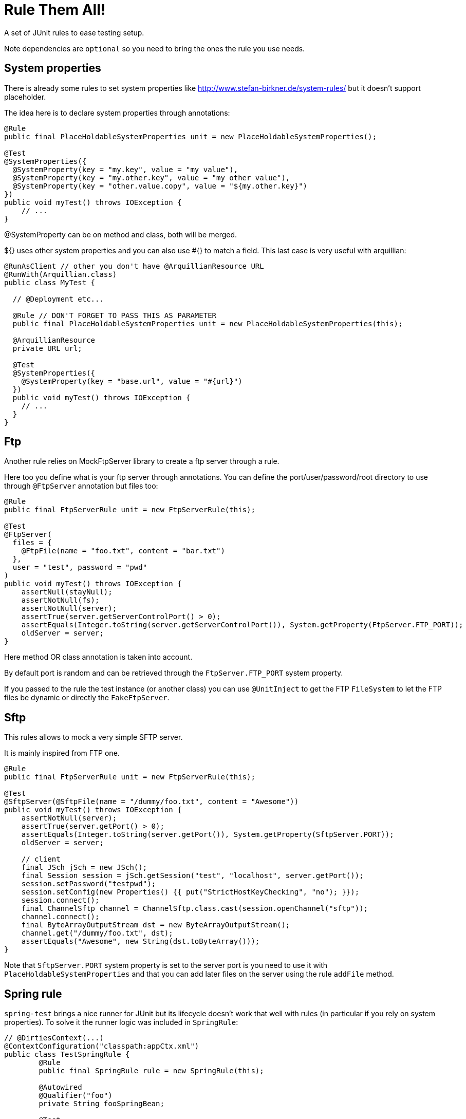 # Rule Them All!

A set of JUnit rules to ease testing setup.

Note dependencies are `optional` so you need to bring the ones the rule you use needs.

## System properties

There is already some rules to set system properties
like http://www.stefan-birkner.de/system-rules/ but
it doesn't support placeholder.

The idea here is to declare system properties through annotations:

[source,java]
----
@Rule
public final PlaceHoldableSystemProperties unit = new PlaceHoldableSystemProperties();

@Test
@SystemProperties({
  @SystemProperty(key = "my.key", value = "my value"),
  @SystemProperty(key = "my.other.key", value = "my other value"),
  @SystemProperty(key = "other.value.copy", value = "${my.other.key}")
})
public void myTest() throws IOException {
    // ...
}
----

@SystemProperty can be on method and class, both will be merged.

${} uses other system properties and you can also use #{} to match a field. This last case is very useful with arquillian:


[source,java]
----
@RunAsClient // other you don't have @ArquillianResource URL
@RunWith(Arquillian.class)
public class MyTest {

  // @Deployment etc...

  @Rule // DON'T FORGET TO PASS THIS AS PARAMETER
  public final PlaceHoldableSystemProperties unit = new PlaceHoldableSystemProperties(this);

  @ArquillianResource
  private URL url;

  @Test
  @SystemProperties({
    @SystemProperty(key = "base.url", value = "#{url}")
  })
  public void myTest() throws IOException {
    // ...
  }
}
----

## Ftp

Another rule relies on MockFtpServer library to create a ftp server through a rule.

Here too you define what is your ftp server through annotations. You can define
the port/user/password/root directory to use through `@FtpServer` annotation but files too:

[source,java]
----
@Rule
public final FtpServerRule unit = new FtpServerRule(this);

@Test
@FtpServer(
  files = {
    @FtpFile(name = "foo.txt", content = "bar.txt")
  },
  user = "test", password = "pwd"
)
public void myTest() throws IOException {
    assertNull(stayNull);
    assertNotNull(fs);
    assertNotNull(server);
    assertTrue(server.getServerControlPort() > 0);
    assertEquals(Integer.toString(server.getServerControlPort()), System.getProperty(FtpServer.FTP_PORT));
    oldServer = server;
}
----

Here method OR class annotation is taken into account.

By default port is random and can be retrieved through the `FtpServer.FTP_PORT` system property.

If you passed to the rule the test instance (or another class) you can use `@UnitInject` to get
the FTP `FileSystem` to let the FTP files be dynamic or directly the `FakeFtpServer`.

## Sftp

This rules allows to mock a very simple SFTP server.

It is mainly inspired from FTP one.

[source,java]
----
@Rule
public final FtpServerRule unit = new FtpServerRule(this);

@Test
@SftpServer(@SftpFile(name = "/dummy/foo.txt", content = "Awesome"))
public void myTest() throws IOException {
    assertNotNull(server);
    assertTrue(server.getPort() > 0);
    assertEquals(Integer.toString(server.getPort()), System.getProperty(SftpServer.PORT));
    oldServer = server;

    // client
    final JSch jSch = new JSch();
    final Session session = jSch.getSession("test", "localhost", server.getPort());
    session.setPassword("testpwd");
    session.setConfig(new Properties() {{ put("StrictHostKeyChecking", "no"); }});
    session.connect();
    final ChannelSftp channel = ChannelSftp.class.cast(session.openChannel("sftp"));
    channel.connect();
    final ByteArrayOutputStream dst = new ByteArrayOutputStream();
    channel.get("/dummy/foo.txt", dst);
    assertEquals("Awesome", new String(dst.toByteArray()));
}
----

Note that `SftpServer.PORT` system property is set to the server port is you need to use it
with `PlaceHoldableSystemProperties` and that you can add later files on the server
using the rule `addFile` method.

## Spring rule

`spring-test` brings a nice runner for JUnit but its lifecycle doesn't work that well with rules
(in particular if you rely on system properties). To solve it the runner logic was included in `SpringRule`:


[source,java]
----
// @DirtiesContext(...)
@ContextConfiguration("classpath:appCtx.xml")
public class TestSpringRule {
	@Rule
	public final SpringRule rule = new SpringRule(this);

	@Autowired
	@Qualifier("foo")
	private String fooSpringBean;

	@Test
	public void run() {
		assertEquals("test", fooSpringBean);
	}
}
----

## Combine them

Since Java 7 you have no more guarantee about fields order in a class. So when you declare rules you don't
know which one will be called first.

If you use the spring+ftp+system property rules it can be an issue. Let say you use a system property as place holder
in your spring context and that it is the ftp url to use. In this case you want to:

* start the ftp server (and implicitely set the ftp port in system property)
* set the spring placeholder key in a system property using ftp port system property
* start spring and reuse the url system property

To sort rules JUnit includes now `RuleChain`.

Here a sample spring bean which could be used in this context:

[source,xml]
----
<bean id="port" class="java.lang.Integer">
  <constructor-arg value="${ftp.port}" />
</bean>
----

And here is the test class:

[source,java]
----
@SystemProperties(@SystemProperty(key = "ftp.port", value = "${" + FtpServer.FTP_PORT + '}'))
@ContextConfiguration("classpath:ftp.xml")
public class TestCombineThemAll {
    @Rule
    public RuleChain chain = RuleChain.outerRule(new FtpServerRule(this))
            .around(new PlaceHoldableSystemProperties())
            .around(new SpringRule(this));

    @Autowired
    @Qualifier("port")
    private int port;

    @Test
    @FtpServer // empty server for the demo
    public void run() {
        assertTrue(port > 0);
    }
}
----


## Hazelcast rule

Simply starts a hazelcast instance either from provided config or from hazelcast.xml:

[source,java]
----
public class HazelcastRuleTest {
	@Rule
	public final HazelcastRule rule = new HazelcastRule();

	@Test
	public void run() {
		assertNotNull(rule.getInstance());
		assertTrue(rule.getInstance().getLifecycleService().isRunning());
	}
}
----

## BaseDir rule

Simple set a system property with current directory, useful to use as placeholder in combination with PlaceHoldableSystemProperties.

Basic usage:

[source,java]
----
public class BaseDirRuleTest {
	@Rule
	public final BaseDirRule rule = new BaseDirRule();

	@Test
	public void ensureSystemPropIsAvailable() {
		assertNotNull(System.getProperty(rule.getPropName()));
		assertNotNull(System.getProperty("project.basedir"));
	}
}
----

And with PlaceHoldableSystemProperties:


[source,java]
----
@SystemProperties(@SystemProperty(key = "config.path", value = "${project.basedir}/src/test/configuration"))
public class BaseDirRuleTest {
	@Rule
    public RuleChain chain = RuleChain.outerRule(new BaseDirRule())
                .around(new PlaceHoldableSystemProperties());

    // ...
}
----

## PhantomJS rule

Needed dependencies:

[source,xml]
----
<dependency>
  <groupId>com.github.detro</groupId>
  <artifactId>phantomjsdriver</artifactId>
  <version>1.2.0</version>
  <scope>test</scope>
</dependency>
<dependency>
  <groupId>org.jboss.arquillian.extension</groupId>
  <artifactId>arquillian-phantom-binary</artifactId>
  <version>1.9.7</version>
  <classifier>linux-64</classifier> <!-- adapt to your case -->
  <scope>test</scope>
</dependency>
----

Usage:

[source,java]
----
public class PhantomJsRuleTest {
    @Rule
    public final PhantomJsRule rule = new PhantomJsRule();

    @Test
    public void run() throws IOException {
        rule.getDriver().get("http://localhost:" + port + "/test");
        String page = rule.getDriver().getPageSource();
    }
}
----

## File

`com.github.rmannibucau.rules.api.file.FileRule` is intended to simply the creation of file and the validation
of file output after the test.

Usage:

[source,java]
----
public class PhantomJsRuleTest {
    @Rule
    public final FileRule rule = new FileRule();

    @Test
    @CreateFile(path = "target/in/file.txt", content = "content")
    @ExpectedOutput(path = "target/out/file-modified.txt", content = "content 2")
    public void run() {
        // do something with file.txt
    }
}
----

